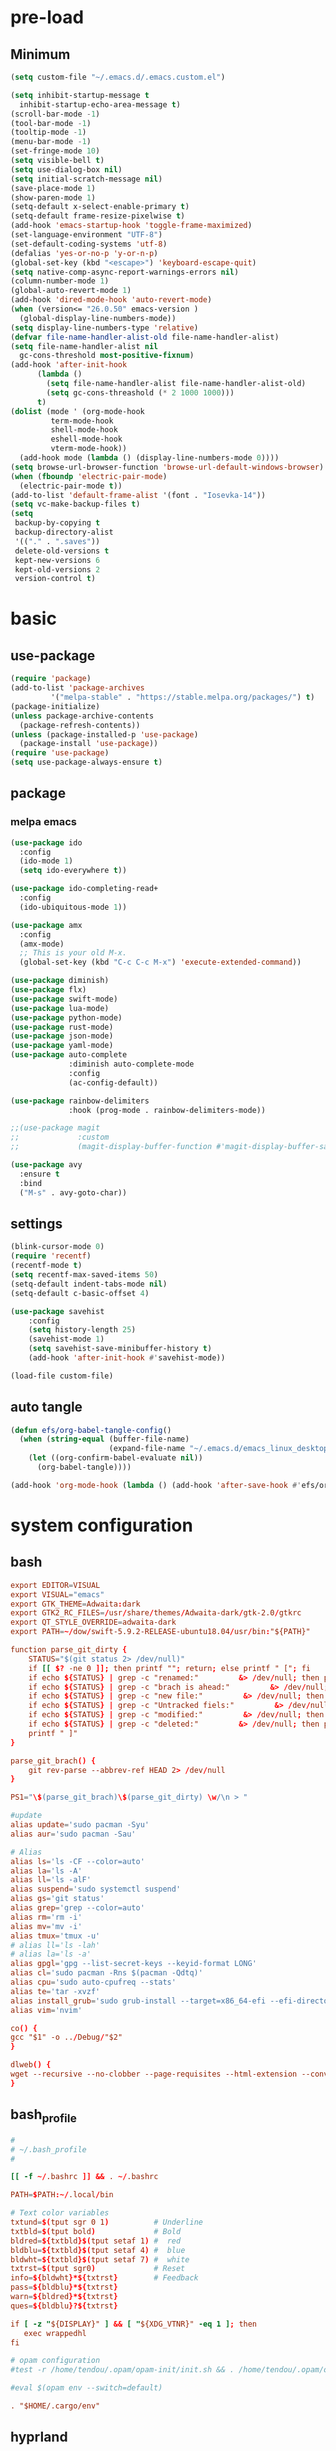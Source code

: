 #+title Emacs settings
#+PROPERTY: header-args:emacs-lisp :tangle ~/.emacs.d/init.el :mkdirp yes

* pre-load
** Minimum
#+begin_src emacs-lisp :tangle ~/.emacs.d/early-init.el
  (setq custom-file "~/.emacs.d/.emacs.custom.el")

  (setq inhibit-startup-message t
    inhibit-startup-echo-area-message t)
  (scroll-bar-mode -1)
  (tool-bar-mode -1)
  (tooltip-mode -1)
  (menu-bar-mode -1)
  (set-fringe-mode 10)
  (setq visible-bell t)
  (setq use-dialog-box nil)
  (setq initial-scratch-message nil)
  (save-place-mode 1)
  (show-paren-mode 1)
  (setq-default x-select-enable-primary t)
  (setq-default frame-resize-pixelwise t)
  (add-hook 'emacs-startup-hook 'toggle-frame-maximized)
  (set-language-environment "UTF-8")
  (set-default-coding-systems 'utf-8)
  (defalias 'yes-or-no-p 'y-or-n-p)
  (global-set-key (kbd "<escape>") 'keyboard-escape-quit)
  (setq native-comp-async-report-warnings-errors nil)
  (column-number-mode 1)
  (global-auto-revert-mode 1)
  (add-hook 'dired-mode-hook 'auto-revert-mode)
  (when (version<= "26.0.50" emacs-version )
    (global-display-line-numbers-mode))
  (setq display-line-numbers-type 'relative)
  (defvar file-name-handler-alist-old file-name-handler-alist)
  (setq file-name-handler-alist nil
    gc-cons-threshold most-positive-fixnum)
  (add-hook 'after-init-hook
        (lambda ()
          (setq file-name-handler-alist file-name-handler-alist-old)
          (setq gc-cons-threashold (* 2 1000 1000)))
        t)
  (dolist (mode ' (org-mode-hook
           term-mode-hook
           shell-mode-hook
           eshell-mode-hook
           vterm-mode-hook))
    (add-hook mode (lambda () (display-line-numbers-mode 0))))
  (setq browse-url-browser-function 'browse-url-default-windows-browser)
  (when (fboundp 'electric-pair-mode)
    (electric-pair-mode t))
  (add-to-list 'default-frame-alist '(font . "Iosevka-14"))
  (setq vc-make-backup-files t)
  (setq
   backup-by-copying t
   backup-directory-alist
   '(("." . ".saves"))
   delete-old-versions t
   kept-new-versions 6
   kept-old-versions 2
   version-control t)
#+end_src

* basic
** use-package
#+begin_src emacs-lisp
  (require 'package)
  (add-to-list 'package-archives
	       '("melpa-stable" . "https://stable.melpa.org/packages/") t)
  (package-initialize)
  (unless package-archive-contents
    (package-refresh-contents))
  (unless (package-installed-p 'use-package)
    (package-install 'use-package))
  (require 'use-package)
  (setq use-package-always-ensure t)
#+end_src

** package
*** melpa emacs
#+begin_src emacs-lisp
  (use-package ido
    :config
    (ido-mode 1)
    (setq ido-everywhere t))

  (use-package ido-completing-read+
    :config
    (ido-ubiquitous-mode 1))

  (use-package amx
    :config
    (amx-mode)
    ;; This is your old M-x.
    (global-set-key (kbd "C-c C-c M-x") 'execute-extended-command))

  (use-package diminish)
  (use-package flx)
  (use-package swift-mode)
  (use-package lua-mode)
  (use-package python-mode)
  (use-package rust-mode)
  (use-package json-mode)
  (use-package yaml-mode)
  (use-package auto-complete
               :diminish auto-complete-mode
               :config
               (ac-config-default))

  (use-package rainbow-delimiters
               :hook (prog-mode . rainbow-delimiters-mode))

  ;;(use-package magit
  ;;             :custom
  ;;             (magit-display-buffer-function #'magit-display-buffer-same-window-except-diff-vl))

  (use-package avy
    :ensure t
    :bind
    ("M-s" . avy-goto-char))
#+end_src

** settings
#+begin_src emacs-lisp
  (blink-cursor-mode 0)
  (require 'recentf)
  (recentf-mode t)
  (setq recentf-max-saved-items 50)
  (setq-default indent-tabs-mode nil)
  (setq-default c-basic-offset 4)

  (use-package savehist
      :config
      (setq history-length 25)
      (savehist-mode 1)
      (setq savehist-save-minibuffer-history t)
      (add-hook 'after-init-hook #'savehist-mode))

  (load-file custom-file)
#+end_src

** auto tangle
#+begin_src emacs-lisp
  (defun efs/org-babel-tangle-config()
    (when (string-equal (buffer-file-name)
                        (expand-file-name "~/.emacs.d/emacs_linux_desktop.org"))
      (let ((org-confirm-babel-evaluate nil))
        (org-babel-tangle))))

  (add-hook 'org-mode-hook (lambda () (add-hook 'after-save-hook #'efs/org-babel-tangle-config)))
#+end_src
* system configuration
** bash
#+begin_src conf :tangle ~/.bashrc
  export EDITOR=VISUAL
  export VISUAL="emacs"
  export GTK_THEME=Adwaita:dark
  export GTK2_RC_FILES=/usr/share/themes/Adwaita-dark/gtk-2.0/gtkrc
  export QT_STYLE_OVERRIDE=adwaita-dark
  export PATH=~/dow/swift-5.9.2-RELEASE-ubuntu18.04/usr/bin:"${PATH}"

  function parse_git_dirty {
      STATUS="$(git status 2> /dev/null)"
      if [[ $? -ne 0 ]]; then printf ""; return; else printf " ["; fi
      if echo ${STATUS} | grep -c "renamed:"         &> /dev/null; then printf " >"; else printf ""; fi
      if echo ${STATUS} | grep -c "brach is ahead:"         &> /dev/null; then printf " !"; else printf ""; fi
      if echo ${STATUS} | grep -c "new file:"         &> /dev/null; then printf " +"; else printf ""; fi
      if echo ${STATUS} | grep -c "Untracked fiels:"         &> /dev/null; then printf " ?"; else printf ""; fi
      if echo ${STATUS} | grep -c "modified:"         &> /dev/null; then printf " *"; else printf ""; fi
      if echo ${STATUS} | grep -c "deleted:"         &> /dev/null; then printf " -"; else printf ""; fi
      printf " ]"
  }

  parse_git_brach() {
      git rev-parse --abbrev-ref HEAD 2> /dev/null
  }

  PS1="\$(parse_git_brach)\$(parse_git_dirty) \w/\n > "

  #update
  alias update='sudo pacman -Syu'
  alias aur='sudo pacman -Sau'

  # Alias
  alias ls='ls -CF --color=auto'
  alias la='ls -A'
  alias ll='ls -alF'
  alias suspend='sudo systemctl suspend'
  alias gs='git status'
  alias grep='grep --color=auto'
  alias rm='rm -i'
  alias mv='mv -i'
  alias tmux='tmux -u'
  # alias ll='ls -lah'
  # alias la='ls -a'
  alias gpgl='gpg --list-secret-keys --keyid-format LONG'
  alias cl='sudo pacman -Rns $(pacman -Qdtq)'
  alias cpu='sudo auto-cpufreq --stats'
  alias te='tar -xvzf'
  alias install_grub='sudo grub-install --target=x86_64-efi --efi-directory=uefi --bootloader-id=grub'
  alias vim='nvim'

  co() {
  gcc "$1" -o ../Debug/"$2"
  }

  dlweb() {
  wget --recursive --no-clobber --page-requisites --html-extension --convert-links --domains "$1" --no-parent "$2"	 
  }
#+end_src

** bash_profile
#+begin_src conf :tangle ~/.bash_profile
  #
  # ~/.bash_profile
  #

  [[ -f ~/.bashrc ]] && . ~/.bashrc

  PATH=$PATH:~/.local/bin

  # Text color variables
  txtund=$(tput sgr 0 1)          # Underline
  txtbld=$(tput bold)             # Bold
  bldred=${txtbld}$(tput setaf 1) #  red
  bldblu=${txtbld}$(tput setaf 4) #  blue
  bldwht=${txtbld}$(tput setaf 7) #  white
  txtrst=$(tput sgr0)             # Reset
  info=${bldwht}*${txtrst}        # Feedback
  pass=${bldblu}*${txtrst}
  warn=${bldred}*${txtrst}
  ques=${bldblu}?${txtrst}

  if [ -z "${DISPLAY}" ] && [ "${XDG_VTNR}" -eq 1 ]; then
     exec wrappedhl
  fi

  # opam configuration
  #test -r /home/tendou/.opam/opam-init/init.sh && . /home/tendou/.opam/opam-init/init.sh > /dev/null 2> /dev/null || true

  #eval $(opam env --switch=default)

  . "$HOME/.cargo/env"
#+end_src

** hyprland
#+begin_src conf :tangle ~/.config/hypr/hyprland.conf
    ################
    ### MONITORS ###
    ################

    # See https://wiki.hyprland.org/Configuring/Monitors/
    #monitor=,preferred,auto,auto
    monitor =,1920x1080@120,auto,auto
    #monitor =,3840x2160@120,auto,1

    ###################
    ### MY PROGRAMS ###
    ###################

    # See https://wiki.hyprland.org/Configuring/Keywords/

    # Set programs that you use
    $terminal = st
    $menu = wofi --show=run
    $browser = zen

    #################
    ### AUTOSTART ###
    #################

    # Autostart necessary processes (like notifications daemons, status bars, etc.)
    # Or execute your favorite apps at launch like this:

    # exec-once = $terminal
    # exec-once = nm-applet &
    # exec-once = waybar & hyprpaper & firefox
    exec-once = emacs
    exec-once = pcloud
    exec-once = hyprpaper

    ############################
    ### ENVIRONMENT VARIABLES ###
    #############################

    # See https://wiki.hyprland.org/Configuring/Environment-variables/

    env = XCURSOR_SIZE,24
    env = HYPRCURSOR_SIZE,24
    env = LIBVA_DRIVER_NAME,nvidia
    env = XDG_SESSION_TYPE,wayland
    env = GBM_BACKEND,nvidia-drm
    env = __GLX_VENDOR-LIBRARY_NAME,nvidia

    cursor {
        no_warps = true
        no_hardware_cursors = true
    }


    #####################
    ### LOOK AND FEEL ###
    #####################

    # Refer to https://wiki.hyprland.org/Configuring/Variables/

    # https://wiki.hyprland.org/Configuring/Variables/#general
    general {
        gaps_in = 0
        gaps_out = 0

        border_size = 1

        # https://wiki.hyprland.org/Configuring/Variables/#variable-types for info about colors
        col.active_border = rgba(33ccffee) rgba(00ff99ee) 45deg
        col.inactive_border = rgba(595959aa)

        # Set to true enable resizing windows by clicking and dragging on borders and gaps
        resize_on_border = false

        # Please see https://wiki.hyprland.org/Configuring/Tearing/ before you turn this on
        allow_tearing = false

        layout = dwindle
    }

    # https://wiki.hyprland.org/Configuring/Variables/#decoration
    decoration {
        rounding = 0

        # Change transparency of focused and unfocused windows
        active_opacity = 1.0
        inactive_opacity = 1.0

        drop_shadow = true
        shadow_range = 4
        shadow_render_power = 3
        col.shadow = rgba(1a1a1aee)

        # https://wiki.hyprland.org/Configuring/Variables/#blur
        blur {
            enabled = true
            size = 3
            passes = 1

            vibrancy = 0.1696
        }
    }

    # https://wiki.hyprland.org/Configuring/Variables/#animations
    animations {
        enabled = true

        # Default animations, see https://wiki.hyprland.org/Configuring/Animations/ for more

        bezier = myBezier, 0.05, 0.9, 0.1, 1.05

        animation = windows, 1, 7, myBezier
        animation = windowsOut, 1, 7, default, popin 80%
        animation = border, 1, 10, default
        animation = borderangle, 1, 8, default
        animation = fade, 1, 7, default
        animation = workspaces, 1, 6, default
    }

    # See https://wiki.hyprland.org/Configuring/Dwindle-Layout/ for more
    dwindle {
        pseudotile = true # Master switch for pseudotiling. Enabling is bound to mainMod + P in the keybinds section below
        preserve_split = true # You probably want this
    }

    # See https://wiki.hyprland.org/Configuring/Master-Layout/ for more
    master {
        new_status = master
    }

    # https://wiki.hyprland.org/Configuring/Variables/#misc
    misc {
        force_default_wallpaper = -1 # Set to 0 or 1 to disable the anime mascot wallpapers
        disable_hyprland_logo = false # If true disables the random hyprland logo / anime girl background. :(
    }


    #############
    ### INPUT ###
    #############

    # https://wiki.hyprland.org/Configuring/Variables/#input
    input {
        kb_layout = us
        kb_variant =
        kb_model =
        kb_options =
        kb_rules =

        follow_mouse = 0

        sensitivity = 0 # -1.0 - 1.0, 0 means no modification.

        natural_scroll = true

        touchpad {
            natural_scroll = false
        }
    }

    # https://wiki.hyprland.org/Configuring/Variables/#gestures
    gestures {
        workspace_swipe = false
    }

    # Example per-device config
    # See https://wiki.hyprland.org/Configuring/Keywords/#per-device-input-configs for more
    device {
        name = epic-mouse-v1
        sensitivity = -0.5
    }


    ###################
    ### KEYBINDINGS ###
    ###################

    # See https://wiki.hyprland.org/Configuring/Keywords/
    $mainMod = SUPER # Sets "Windows" key as main modifier

    # Example binds, see https://wiki.hyprland.org/Configuring/Binds/ for more
    bind = $mainMod, X, exec, $terminal
    bind = $mainMod, Q, killactive,
    bind = $mainMod, B, exec, $browser
    bind = $mainMod, V, togglefloating,
    bind = $mainMod, R, exec, $menu
    bind = $mainMod, B, exec, $browser
    bind = $mainMod, U, togglesplit, # dwindle

    # Move focus with mainMod + arrow keys
    bind = $mainMod, H, movefocus, l
    bind = $mainMod, L, movefocus, r
    bind = $mainMod, K, movefocus, u
    bind = $mainMod, J, movefocus, d

    # Switch workspaces with mainMod + [0-9]
    bind = $mainMod, 1, workspace, 1
    bind = $mainMod, 2, workspace, 2
    bind = $mainMod, 3, workspace, 3
    bind = $mainMod, 4, workspace, 4
    bind = $mainMod, 5, workspace, 5
    bind = $mainMod, 6, workspace, 6
    bind = $mainMod, 7, workspace, 7
    bind = $mainMod, 8, workspace, 8
    bind = $mainMod, 9, workspace, 9
    bind = $mainMod, 0, workspace, 10

    # Move active window to a workspace with mainMod + SHIFT + [0-9]
    bind = $mainMod SHIFT, 1, movetoworkspace, 1
    bind = $mainMod SHIFT, 2, movetoworkspace, 2
    bind = $mainMod SHIFT, 3, movetoworkspace, 3
    bind = $mainMod SHIFT, 4, movetoworkspace, 4
    bind = $mainMod SHIFT, 5, movetoworkspace, 5
    bind = $mainMod SHIFT, 6, movetoworkspace, 6
    bind = $mainMod SHIFT, 7, movetoworkspace, 7
    bind = $mainMod SHIFT, 8, movetoworkspace, 8
    bind = $mainMod SHIFT, 9, movetoworkspace, 9
    bind = $mainMod SHIFT, 0, movetoworkspace, 10

    # Example special workspace (scratchpad)
    bind = $mainMod, S, togglespecialworkspace, magic
    bind = $mainMod SHIFT, S, movetoworkspace, special:magic

    # Scroll through existing workspaces with mainMod + scroll
    bind = $mainMod, mouse_down, workspace, e+1
    bind = $mainMod, mouse_up, workspace, e-1

    # Move/resize windows with mainMod + LMB/RMB and dragging
    bindm = $mainMod, mouse:272, movewindow
    bindm = $mainMod, mouse:273, resizewindow

    # Laptop multimedia keys for volume and LCD brightness
    bindel = ,XF86AudioRaiseVolume, exec, wpctl set-volume @DEFAULT_AUDIO_SINK@ 5%+
    bindel = ,XF86AudioLowerVolume, exec, wpctl set-volume @DEFAULT_AUDIO_SINK@ 5%-
    bindel = ,XF86AudioMute, exec, wpctl set-mute @DEFAULT_AUDIO_SINK@ toggle
    bindel = ,XF86AudioMicMute, exec, wpctl set-mute @DEFAULT_AUDIO_SOURCE@ toggle
    bindel = ,XF86MonBrightnessUp, exec, brightnessctl s 10%+
    bindel = ,XF86MonBrightnessDown, exec, brightnessctl s 10%-

    # Requires playerctl
    bindl = , XF86AudioNext, exec, playerctl next
    bindl = , XF86AudioPause, exec, playerctl play-pause
    bindl = , XF86AudioPlay, exec, playerctl play-pause
    bindl = , XF86AudioPrev, exec, playerctl previous

    ##############################
    ### WINDOWS AND WORKSPACES ###
    ##############################

    # See https://wiki.hyprland.org/Configuring/Window-Rules/ for more
    # See https://wiki.hyprland.org/Configuring/Workspace-Rules/ for workspace rules

    # Example windowrule v1
    # windowrule = float, ^(kitty)$

    # Example windowrule v2
    # windowrulev2 = float,class:^(kitty)$,title:^(kitty)$

    # Ignore maximize requests from apps. You'll probably like this.
    windowrulev2 = suppressevent maximize, class:.*

    # Fix some dragging issues with XWayland
    windowrulev2 = nofocus,class:^$,title:^$,xwayland:1,floating:1,fullscreen:0,pinned:0
#+end_src

** hyprpaper
#+begin_src conf :tangle ~/.config/hypr/hyprpaper.conf
  preload = /home/tendou/Pictures/wallpaper/omake_kabe.jpg
  wallpaper = , /home/tendou/Pictures/wallpaper/omake_kabe.jpg
#+end_src
